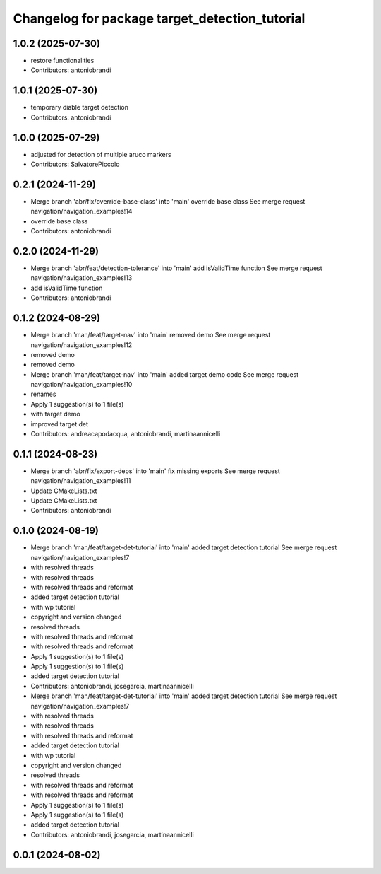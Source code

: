 ^^^^^^^^^^^^^^^^^^^^^^^^^^^^^^^^^^^^^^^^^^^^^^^
Changelog for package target_detection_tutorial
^^^^^^^^^^^^^^^^^^^^^^^^^^^^^^^^^^^^^^^^^^^^^^^

1.0.2 (2025-07-30)
------------------
* restore functionalities
* Contributors: antoniobrandi

1.0.1 (2025-07-30)
------------------
* temporary diable target detection
* Contributors: antoniobrandi

1.0.0 (2025-07-29)
------------------
* adjusted for detection of multiple aruco markers
* Contributors: SalvatorePiccolo

0.2.1 (2024-11-29)
------------------
* Merge branch 'abr/fix/override-base-class' into 'main'
  override base class
  See merge request navigation/navigation_examples!14
* override base class
* Contributors: antoniobrandi

0.2.0 (2024-11-29)
------------------
* Merge branch 'abr/feat/detection-tolerance' into 'main'
  add isValidTime function
  See merge request navigation/navigation_examples!13
* add isValidTime function
* Contributors: antoniobrandi

0.1.2 (2024-08-29)
------------------
* Merge branch 'man/feat/target-nav' into 'main'
  removed demo
  See merge request navigation/navigation_examples!12
* removed demo
* removed demo
* Merge branch 'man/feat/target-nav' into 'main'
  added target demo code
  See merge request navigation/navigation_examples!10
* renames
* Apply 1 suggestion(s) to 1 file(s)
* with target demo
* improved target det
* Contributors: andreacapodacqua, antoniobrandi, martinaannicelli

0.1.1 (2024-08-23)
------------------
* Merge branch 'abr/fix/export-deps' into 'main'
  fix missing exports
  See merge request navigation/navigation_examples!11
* Update CMakeLists.txt
* Update CMakeLists.txt
* Contributors: antoniobrandi

0.1.0 (2024-08-19)
------------------
* Merge branch 'man/feat/target-det-tutorial' into 'main'
  added target detection tutorial
  See merge request navigation/navigation_examples!7
* with resolved threads
* with resolved threads
* with resolved threads and reformat
* added target detection tutorial
* with wp tutorial
* copyright and version changed
* resolved threads
* with resolved threads and reformat
* with resolved threads and reformat
* Apply 1 suggestion(s) to 1 file(s)
* Apply 1 suggestion(s) to 1 file(s)
* added target detection tutorial
* Contributors: antoniobrandi, josegarcia, martinaannicelli

* Merge branch 'man/feat/target-det-tutorial' into 'main'
  added target detection tutorial
  See merge request navigation/navigation_examples!7
* with resolved threads
* with resolved threads
* with resolved threads and reformat
* added target detection tutorial
* with wp tutorial
* copyright and version changed
* resolved threads
* with resolved threads and reformat
* with resolved threads and reformat
* Apply 1 suggestion(s) to 1 file(s)
* Apply 1 suggestion(s) to 1 file(s)
* added target detection tutorial
* Contributors: antoniobrandi, josegarcia, martinaannicelli

0.0.1 (2024-08-02)
------------------
